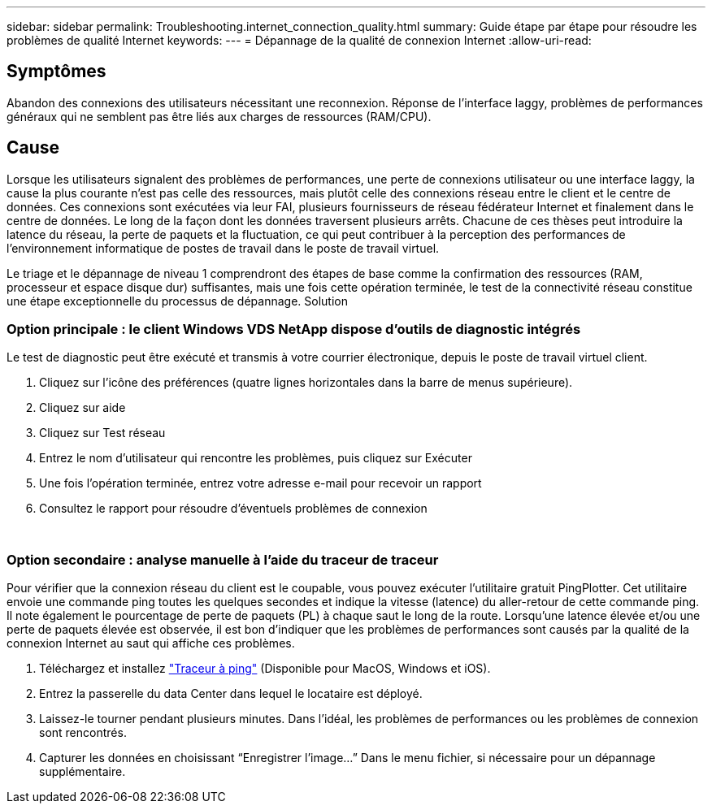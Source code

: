 ---
sidebar: sidebar 
permalink: Troubleshooting.internet_connection_quality.html 
summary: Guide étape par étape pour résoudre les problèmes de qualité Internet 
keywords:  
---
= Dépannage de la qualité de connexion Internet
:allow-uri-read: 




== Symptômes

Abandon des connexions des utilisateurs nécessitant une reconnexion. Réponse de l'interface laggy, problèmes de performances généraux qui ne semblent pas être liés aux charges de ressources (RAM/CPU).



== Cause

Lorsque les utilisateurs signalent des problèmes de performances, une perte de connexions utilisateur ou une interface laggy, la cause la plus courante n'est pas celle des ressources, mais plutôt celle des connexions réseau entre le client et le centre de données. Ces connexions sont exécutées via leur FAI, plusieurs fournisseurs de réseau fédérateur Internet et finalement dans le centre de données. Le long de la façon dont les données traversent plusieurs arrêts. Chacune de ces thèses peut introduire la latence du réseau, la perte de paquets et la fluctuation, ce qui peut contribuer à la perception des performances de l'environnement informatique de postes de travail dans le poste de travail virtuel.

Le triage et le dépannage de niveau 1 comprendront des étapes de base comme la confirmation des ressources (RAM, processeur et espace disque dur) suffisantes, mais une fois cette opération terminée, le test de la connectivité réseau constitue une étape exceptionnelle du processus de dépannage. Solution



=== Option principale : le client Windows VDS NetApp dispose d'outils de diagnostic intégrés

Le test de diagnostic peut être exécuté et transmis à votre courrier électronique, depuis le poste de travail virtuel client.

. Cliquez sur l'icône des préférences (quatre lignes horizontales dans la barre de menus supérieure).
. Cliquez sur aide
. Cliquez sur Test réseau
. Entrez le nom d'utilisateur qui rencontre les problèmes, puis cliquez sur Exécuter
. Une fois l'opération terminée, entrez votre adresse e-mail pour recevoir un rapport
. Consultez le rapport pour résoudre d'éventuels problèmes de connexion


image:internet_quality1.gif[""]

image:internet_quality2.png[""]



=== Option secondaire : analyse manuelle à l'aide du traceur de traceur

Pour vérifier que la connexion réseau du client est le coupable, vous pouvez exécuter l’utilitaire gratuit PingPlotter. Cet utilitaire envoie une commande ping toutes les quelques secondes et indique la vitesse (latence) du aller-retour de cette commande ping. Il note également le pourcentage de perte de paquets (PL) à chaque saut le long de la route. Lorsqu'une latence élevée et/ou une perte de paquets élevée est observée, il est bon d'indiquer que les problèmes de performances sont causés par la qualité de la connexion Internet au saut qui affiche ces problèmes.

. Téléchargez et installez link:https://www.pingplotter.com/["Traceur à ping"] (Disponible pour MacOS, Windows et iOS).
. Entrez la passerelle du data Center dans lequel le locataire est déployé.
. Laissez-le tourner pendant plusieurs minutes. Dans l'idéal, les problèmes de performances ou les problèmes de connexion sont rencontrés.
. Capturer les données en choisissant “Enregistrer l'image…” Dans le menu fichier, si nécessaire pour un dépannage supplémentaire.

